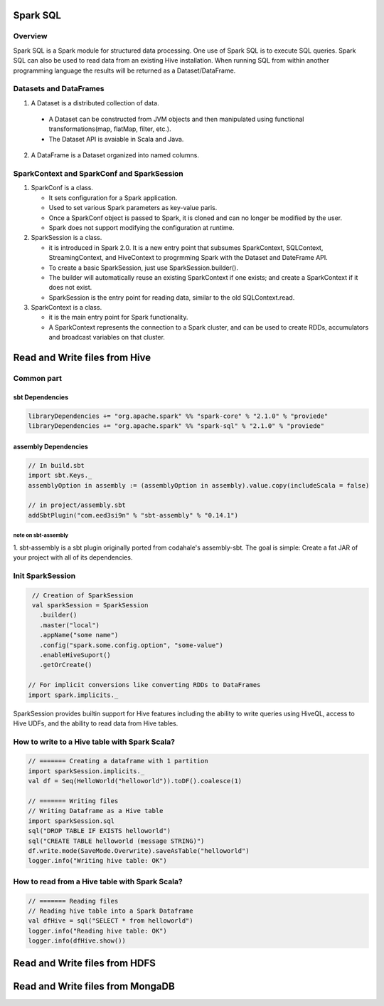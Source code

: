 Spark SQL
################################################

Overview
================================================

Spark SQL is a Spark module for structured data processing.
One use of Spark SQL is to execute SQL queries.
Spark SQL can also be used to read data from an existing Hive installation.
When running SQL from within another programming language the results will be returned as a Dataset/DataFrame.

Datasets and DataFrames
================================================

1. A Dataset is a distributed collection of data.

  * A Dataset can be constructed from JVM objects and then manipulated using functional transformations(map, flatMap, filter, etc.).
  * The Dataset API is avaiable in Scala and Java. 

2. A DataFrame is a Dataset organized into named columns. 

SparkContext and SparkConf and SparkSession
================================================

1. SparkConf is a class.

   * It sets configuration for a Spark application.
   * Used to set various Spark parameters as key-value paris.
   * Once a SparkConf object is passed to Spark, it is cloned and can no longer be modified by the user.
   * Spark does not support modifying the configuration at runtime.

2. SparkSession is a class.
   
   * it is introduced in Spark 2.0. It is a new entry point that subsumes SparkContext, SQLContext, StreamingContext, and HiveContext to progrmming Spark with the Dataset and DateFrame API.
   * To create a basic SparkSession, just use SparkSession.builder().
   * The builder will automatically reuse an existing SparkContext if one exists; and create a SparkContext if it does not exist.
   * SparkSession is the entry point for reading data, similar to the old SQLContext.read.

3. SparkContext is a class.

   * it is the main entry point for Spark functionality.
   * A SparkContext represents the connection to a Spark cluster, and can be used to create RDDs, accumulators and broadcast variables on that cluster.


Read and Write files from Hive
################################################

Common part
================================================

sbt Dependencies
------------------------------------------------

.. code:: scala

  libraryDependencies += "org.apache.spark" %% "spark-core" % "2.1.0" % "proviede"
  libraryDependencies += "org.apache.spark" %% "spark-sql" % "2.1.0" % "proviede"

assembly Dependencies
------------------------------------------------

.. code:: scala

  // In build.sbt
  import sbt.Keys._
  assemblyOption in assembly := (assemblyOption in assembly).value.copy(includeScala = false)

  // in project/assembly.sbt
  addSbtPlugin("com.eed3si9n" % "sbt-assembly" % "0.14.1")

note on sbt-assembly
~~~~~~~~~~~~~~~~~~~~~~~~~~~~~~~~~~~~~~~~~~~~~~~~

1. sbt-assembly is a sbt plugin originally ported from codahale's assembly-sbt.
The goal is simple: Create a fat JAR of your project with all of its dependencies.

Init SparkSession
================================================

.. code:: scala

  // Creation of SparkSession
  val sparkSession = SparkSession
    .builder()
    .master("local")
    .appName("some name")
    .config("spark.some.config.option", "some-value")
    .enableHiveSuport()
    .getOrCreate()

 // For implicit conversions like converting RDDs to DataFrames
 import spark.implicits._


SparkSession provides builtin support for Hive features including the ability to write queries using HiveQL, access to Hive UDFs, and the ability to read data from Hive tables.

How to write to a Hive table with Spark Scala?
================================================

.. code:: scala

  // ======= Creating a dataframe with 1 partition
  import sparkSession.implicits._
  val df = Seq(HelloWorld("helloworld")).toDF().coalesce(1)

  // ======= Writing files
  // Writing Dataframe as a Hive table
  import sparkSession.sql
  sql("DROP TABLE IF EXISTS helloworld")
  sql("CREATE TABLE helloworld (message STRING)")
  df.write.mode(SaveMode.Overwrite).saveAsTable("helloworld")
  logger.info("Writing hive table: OK")

How to read from a Hive table with Spark Scala?
================================================

.. code:: scala

  // ======= Reading files
  // Reading hive table into a Spark Dataframe
  val dfHive = sql("SELECT * from helloworld")
  logger.info("Reading hive table: OK")
  logger.info(dfHive.show())

Read and Write files from HDFS
################################################

Read and Write files from MongaDB
################################################



